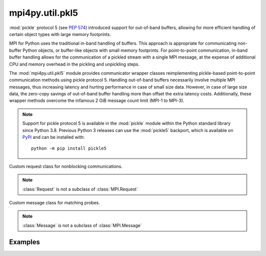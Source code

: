 mpi4py.util.pkl5
-----------------

.. module:: mpi4py.util.pkl5
   :synopsis: Pickle-based communication using protocol 5.

.. versionadded:: 3.1.0

:mod:`pickle` protocol 5 (see :pep:`574`) introduced support for out-of-band
buffers, allowing for more efficient handling of certain object types with
large memory footprints.

MPI for Python uses the traditional in-band handling of buffers. This approach
is appropriate for communicating non-buffer Python objects, or buffer-like
objects with small memory footprints. For point-to-point communication, in-band
buffer handling allows for the communication of a pickled stream with a single
MPI message, at the expense of additional CPU and memory overhead in the
pickling and unpickling steps.

The :mod:`mpi4py.util.pkl5` module provides communicator wrapper classes
reimplementing pickle-based point-to-point communication methods using pickle
protocol 5. Handling out-of-band buffers necessarily involve multiple MPI
messages, thus increasing latency and hurting performance in case of small size
data. However, in case of large size data, the zero-copy savings of out-of-band
buffer handling more than offset the extra latency costs.  Additionally, these
wrapper methods overcome the infamous 2 GiB message count limit (MPI-1 to
MPI-3).

.. note::

   Support for pickle protocol 5 is available in the :mod:`pickle` module
   within the Python standard library since Python 3.8. Previous Python 3
   releases can use the :mod:`pickle5` backport, which is available on `PyPI
   <pickle5-pypi_>`_ and can be installed with::

       python -m pip install pickle5

   .. _pickle5-pypi: https://pypi.org/project/pickle5/

.. class:: Request

   Custom request class for nonblocking communications.

   .. note:: :class:`Request` is not a subclass of :class:`MPI.Request`

   .. method:: Free() -> None

   .. method:: cancel() -> None

   .. method:: get_status( \
               status: Optional[MPI.Status] = None, \
               ) -> bool

   .. method:: test( \
               status: Optional[MPI.Status] = None, \
               ) -> Tuple[bool, Optional[Any]]

   .. method:: wait( \
               status: Optional[MPI.Status] = None, \
               ) -> Any

   .. method:: testall( \
               requests: Sequence[Request], \
               statuses: Optional[List[MPI.Status]] = None,\
               ) -> Tuple[bool, Optional[List[Any]]]
      :classmethod:

   .. method:: waitall( \
               requests: Sequence[Request], \
               statuses: Optional[List[MPI.Status]] = None, \
               ) -> List[Any]
      :classmethod:


.. class:: Message

   Custom message class for matching probes.

   .. note:: :class:`Message` is not a subclass of :class:`MPI.Message`

   .. method:: recv( \
               status: Optional[MPI.Status] = None, \
               ) -> Any: ...

   .. method:: irecv() -> Request

   .. method:: probe( \
               comm: Comm, \
               source: int = MPI.ANY_SOURCE, \
               tag: int = MPI.ANY_TAG, \
               status: Optional[MPI.Status] = None, \
               ) -> Message
      :classmethod:

   .. method:: iprobe( \
               comm: Comm, \
               source: int = MPI.ANY_SOURCE, \
               tag: int = MPI.ANY_TAG, \
               status: Optional[MPI.Status] = None, \
               ) -> Optional[Message]: ...
      :classmethod:


.. class:: Comm(comm: MPI.Comm = MPI.COMM_NULL)

   Base communicator wrapper class.

   .. method:: send(obj: Any, dest: int, tag: int = 0) -> None

   .. method:: bsend(obj: Any, dest: int, tag: int = 0) -> None

   .. method:: ssend(obj: Any, dest: int, tag: int = 0) -> None

   .. method:: isend(obj: Any, dest: int, tag: int = 0) -> Request

   .. method:: ibsend(obj: Any, dest: int, tag: int = 0) -> Request

   .. method:: issend(obj: Any, dest: int, tag: int = 0) -> Request

   .. method:: recv( \
               buf: Optional[Buffer] = None, \
               source: int = MPI.ANY_SOURCE, \
               tag: int = MPI.ANY_TAG, \
               status: Optional[MPI.Status] = None, \
               ) -> Any

   .. method:: irecv( \
               buf: Optional[Buffer] = None, \
               source: int = MPI.ANY_SOURCE, \
               tag: int = MPI.ANY_TAG, \
               ) -> Request

      .. warning:: This method cannot be supported reliably
                   and raises :exc:`RuntimeError`.

   .. method:: sendrecv( \
               sendobj: Any, \
               dest: int, \
               sendtag: int = 0, \
               recvbuf: Optional[Buffer] = None, \
               source: int = MPI.ANY_SOURCE, \
               recvtag: int = MPI.ANY_TAG, \
               status: Optional[MPI.Status] = None, \
               ) -> Any

   .. method:: mprobe( \
               source: int = MPI.ANY_SOURCE, \
               tag: int = MPI.ANY_TAG, \
               status: Optional[MPI.Status] = None, \
               ) -> Message

   .. method:: improbe( \
               source: int = MPI.ANY_SOURCE, \
               tag: int = MPI.ANY_TAG, \
               status: Optional[MPI.Status] = None, \
               ) -> Optional[Message]

   .. method:: bcast( \
               self, \
               obj: Any, \
               root: int = 0, \
               ) -> Any


.. class:: Intracomm(comm: MPI.Intracomm = MPI.COMM_NULL)

   Intracommunicator wrapper class.


.. class:: Intercomm(comm: MPI.Intercomm = MPI.COMM_NULL)

   Intercommunicator wrapper class.


Examples
++++++++

.. code-block:: python
   :name: test-pkl5-1
   :caption: :file:`test-pkl5-1.py`
   :emphasize-lines: 3,5,11
   :linenos:

   import numpy as np
   from mpi4py import MPI
   from mpi4py.util import pkl5

   comm = pkl5.Intracomm(MPI.COMM_WORLD)  # comm wrapper
   size = comm.Get_size()
   rank = comm.Get_rank()
   dst = (rank + 1) % size
   src = (rank - 1) % size

   sobj = np.full(1024**3, rank, dtype='i4')  # > 4 GiB
   sreq = comm.isend(sobj, dst, tag=42)
   robj = comm.recv (None, src, tag=42)
   sreq.Free()

   assert np.min(robj) == src
   assert np.max(robj) == src

.. code-block:: python
   :name: test-pkl5-2
   :caption: :file:`test-pkl5-2.py`
   :emphasize-lines: 3,5,11
   :linenos:

   import numpy as np
   from mpi4py import MPI
   from mpi4py.util import pkl5

   comm = pkl5.Intracomm(MPI.COMM_WORLD)  # comm wrapper
   size = comm.Get_size()
   rank = comm.Get_rank()
   dst = (rank + 1) % size
   src = (rank - 1) % size

   sobj = np.full(1024**3, rank, dtype='i4')  # > 4 GiB
   sreq = comm.isend(sobj, dst, tag=42)

   status = MPI.Status()
   rmsg = comm.mprobe(status=status)
   assert status.Get_source() == src
   assert status.Get_tag() == 42
   rreq = rmsg.irecv()
   robj = rreq.wait()

   sreq.Free()
   assert np.max(robj) == src
   assert np.min(robj) == src


.. Local variables:
.. fill-column: 79
.. End:
